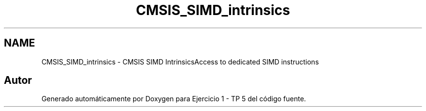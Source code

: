 .TH "CMSIS_SIMD_intrinsics" 3 "Viernes, 14 de Septiembre de 2018" "Ejercicio 1 - TP 5" \" -*- nroff -*-
.ad l
.nh
.SH NAME
CMSIS_SIMD_intrinsics \- CMSIS SIMD IntrinsicsAccess to dedicated SIMD instructions 
.SH "Autor"
.PP 
Generado automáticamente por Doxygen para Ejercicio 1 - TP 5 del código fuente\&.
